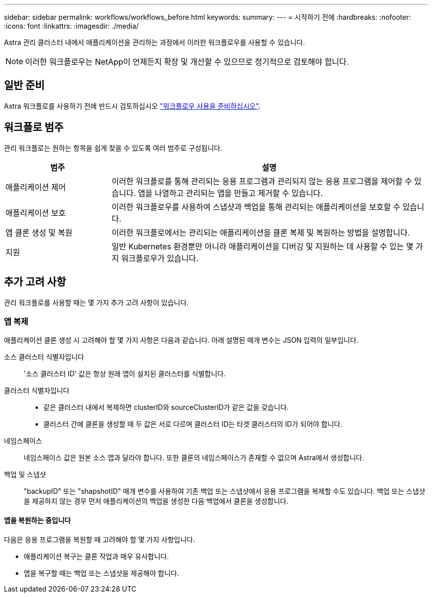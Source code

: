 ---
sidebar: sidebar 
permalink: workflows/workflows_before.html 
keywords:  
summary:  
---
= 시작하기 전에
:hardbreaks:
:nofooter: 
:icons: font
:linkattrs: 
:imagesdir: ./media/


[role="lead"]
Astra 관리 클러스터 내에서 애플리케이션을 관리하는 과정에서 이러한 워크플로우를 사용할 수 있습니다.


NOTE: 이러한 워크플로우는 NetApp이 언제든지 확장 및 개선할 수 있으므로 정기적으로 검토해야 합니다.



== 일반 준비

Astra 워크플로를 사용하기 전에 반드시 검토하십시오 link:../get-started/prepare_to_use_workflows.html["워크플로우 사용을 준비하십시오"].



== 워크플로 범주

관리 워크플로는 원하는 항목을 쉽게 찾을 수 있도록 여러 범주로 구성됩니다.

[cols="25,75"]
|===
| 범주 | 설명 


| 애플리케이션 제어 | 이러한 워크플로를 통해 관리되는 응용 프로그램과 관리되지 않는 응용 프로그램을 제어할 수 있습니다. 앱을 나열하고 관리되는 앱을 만들고 제거할 수 있습니다. 


| 애플리케이션 보호 | 이러한 워크플로우를 사용하여 스냅샷과 백업을 통해 관리되는 애플리케이션을 보호할 수 있습니다. 


| 앱 클론 생성 및 복원 | 이러한 워크플로에서는 관리되는 애플리케이션을 클론 복제 및 복원하는 방법을 설명합니다. 


| 지원 | 일반 Kubernetes 환경뿐만 아니라 애플리케이션을 디버깅 및 지원하는 데 사용할 수 있는 몇 가지 워크플로우가 있습니다. 
|===


== 추가 고려 사항

관리 워크플로를 사용할 때는 몇 가지 추가 고려 사항이 있습니다.



=== 앱 복제

애플리케이션 클론 생성 시 고려해야 할 몇 가지 사항은 다음과 같습니다. 아래 설명된 매개 변수는 JSON 입력의 일부입니다.

소스 클러스터 식별자입니다:: '소스 클러스터 ID' 값은 항상 원래 앱이 설치된 클러스터를 식별합니다.
클러스터 식별자입니다::
+
--
* 같은 클러스터 내에서 복제하면 clusterID와 sourceClusterID가 같은 값을 갖습니다.
* 클러스터 간에 클론을 생성할 때 두 값은 서로 다르며 클러스터 ID는 타겟 클러스터의 ID가 되어야 합니다.


--
네임스페이스:: 네임스페이스 값은 원본 소스 앱과 달라야 합니다. 또한 클론의 네임스페이스가 존재할 수 없으며 Astra에서 생성합니다.
백업 및 스냅샷:: "backupID" 또는 "shapshotID" 매개 변수를 사용하여 기존 백업 또는 스냅샷에서 응용 프로그램을 복제할 수도 있습니다. 백업 또는 스냅샷을 제공하지 않는 경우 먼저 애플리케이션의 백업을 생성한 다음 백업에서 클론을 생성합니다.




==== 앱을 복원하는 중입니다

다음은 응용 프로그램을 복원할 때 고려해야 할 몇 가지 사항입니다.

* 애플리케이션 복구는 클론 작업과 매우 유사합니다.
* 앱을 복구할 때는 백업 또는 스냅샷을 제공해야 합니다.

